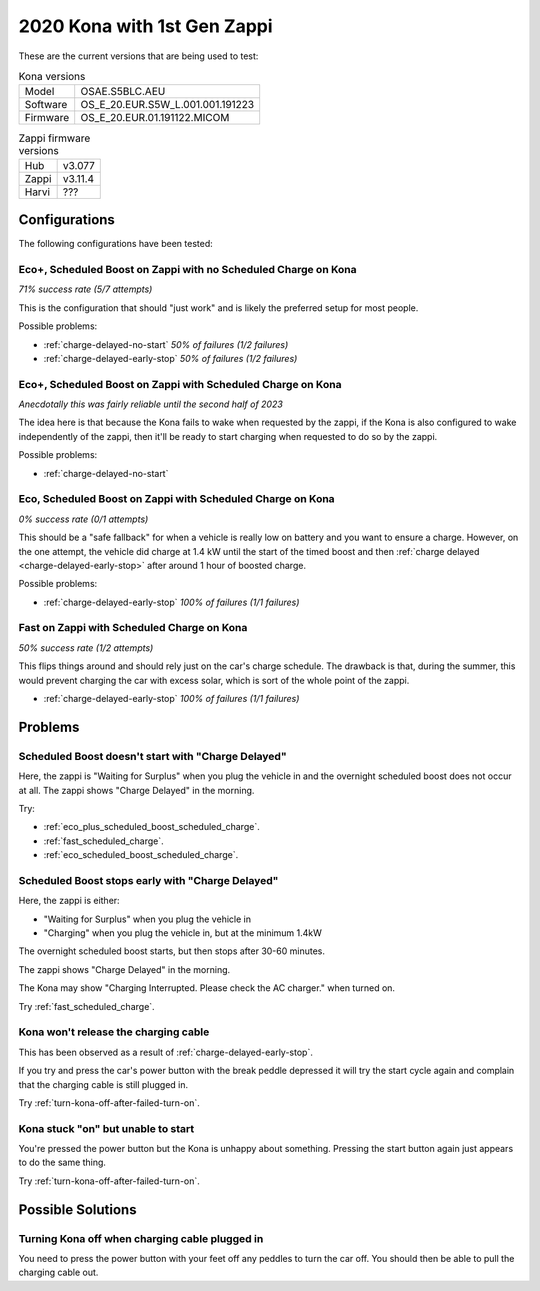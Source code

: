 2020 Kona with 1st Gen Zappi
============================

These are the current versions that are being used to test:

.. list-table:: Kona versions
    :align: left

    * - Model
      - OSAE.S5BLC.AEU
    * - Software
      - OS_E_20.EUR.S5W_L.001.001.191223
    * - Firmware
      - OS_E_20.EUR.01.191122.MICOM

.. list-table:: Zappi firmware versions
    :align: left

    * - Hub
      - v3.077
    * - Zappi
      - v3.11.4
    * - Harvi
      - ???

Configurations
~~~~~~~~~~~~~~

The following configurations have been tested:

Eco+, Scheduled Boost on Zappi with no Scheduled Charge on Kona
---------------------------------------------------------------

*71% success rate (5/7 attempts)*

This is the configuration that should "just work" and is likely the preferred setup for most people.

Possible problems:

- :ref:`charge-delayed-no-start` *50% of failures (1/2 failures)*

- :ref:`charge-delayed-early-stop` *50% of failures (1/2 failures)*

.. _eco_plus_scheduled_boost_scheduled_charge:

Eco+, Scheduled Boost on Zappi with Scheduled Charge on Kona
------------------------------------------------------------

*Anecdotally this was fairly reliable until the second half of 2023*

The idea here is that because the Kona fails to wake when requested by the zappi,
if the Kona is also configured to wake independently of the zappi, then it'll be ready
to start charging when requested to do so by the zappi.

Possible problems:

- :ref:`charge-delayed-no-start`

.. _eco_scheduled_boost_scheduled_charge:

Eco, Scheduled Boost on Zappi with Scheduled Charge on Kona
-----------------------------------------------------------

*0% success rate (0/1 attempts)*

This should be a "safe fallback" for when a vehicle is really low on battery and you want
to ensure a charge. However, on the one attempt, the vehicle did charge at 1.4 kW
until the start of the timed boost and then :ref:`charge delayed <charge-delayed-early-stop>`
after around 1 hour of boosted charge.

Possible problems:

- :ref:`charge-delayed-early-stop` *100% of failures (1/1 failures)*

.. _fast_scheduled_charge:

Fast on Zappi with Scheduled Charge on Kona
-------------------------------------------

*50% success rate (1/2 attempts)*

This flips things around and should rely just on the car's charge schedule.
The drawback is that, during the summer, this would prevent charging the car with
excess solar, which is sort of the whole point of the zappi.

- :ref:`charge-delayed-early-stop` *100% of failures (1/1 failures)*

Problems
~~~~~~~~

.. _charge-delayed-no-start:

Scheduled Boost doesn't start with "Charge Delayed"
---------------------------------------------------

Here, the zappi is "Waiting for Surplus" when you plug the vehicle in and the overnight
scheduled boost does not occur at all. The zappi shows "Charge Delayed" in the morning.

Try:

- :ref:`eco_plus_scheduled_boost_scheduled_charge`.
- :ref:`fast_scheduled_charge`.
- :ref:`eco_scheduled_boost_scheduled_charge`.


.. _charge-delayed-early-stop:

Scheduled Boost stops early with "Charge Delayed"
-------------------------------------------------

Here, the zappi is either:

- "Waiting for Surplus" when you plug the vehicle in
- "Charging" when you plug the vehicle in, but at the minimum 1.4kW

The overnight scheduled boost starts, but then stops after 30-60 minutes.

The zappi shows "Charge Delayed" in the morning.

The Kona may show "Charging Interrupted. Please check the AC charger." when turned on.

Try :ref:`fast_scheduled_charge`.

.. _kona-holds-charge-cable:

Kona won't release the charging cable
-------------------------------------

This has been observed as a result of :ref:`charge-delayed-early-stop`.

If you try and press the car's power button with the break peddle depressed it will try the start
cycle again and complain that the charging cable is still plugged in.

Try :ref:`turn-kona-off-after-failed-turn-on`.

Kona stuck "on" but unable to start
-----------------------------------

You're pressed the power button but the Kona is unhappy about something.
Pressing the start button again just appears to do the same thing.


Try :ref:`turn-kona-off-after-failed-turn-on`.

Possible Solutions
~~~~~~~~~~~~~~~~~~

.. _turn-kona-off-after-failed-turn-on:

Turning Kona off when charging cable plugged in
-----------------------------------------------

You need to press the power button with your feet off any peddles to turn the car off.
You should then be able to pull the charging cable out.
